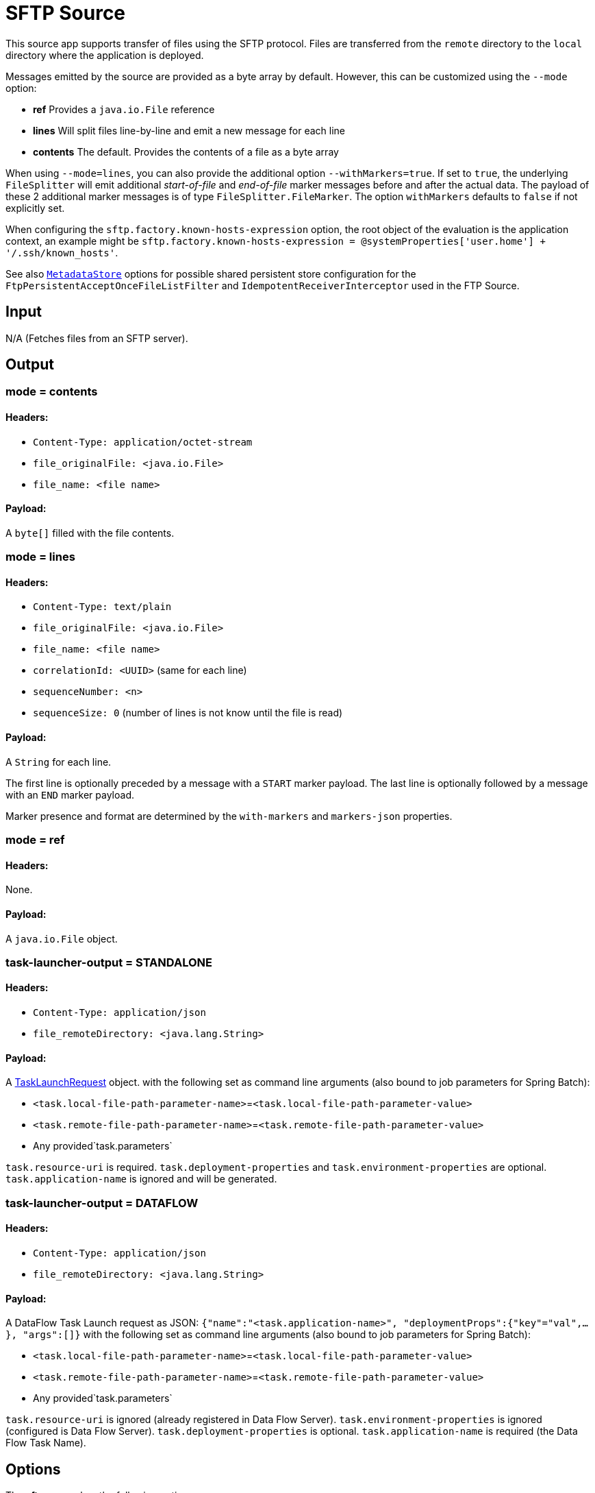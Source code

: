 //tag::ref-doc[]
= SFTP Source

This source app supports transfer of files using the SFTP protocol.
Files are transferred from the `remote` directory to the `local` directory where the application is deployed.

Messages emitted by the source are provided as a byte array by default. However, this can be
customized using the `--mode` option:

- *ref* Provides a `java.io.File` reference
- *lines* Will split files line-by-line and emit a new message for each line
- *contents* The default. Provides the contents of a file as a byte array

When using `--mode=lines`, you can also provide the additional option `--withMarkers=true`.
If set to `true`, the underlying `FileSplitter` will emit additional _start-of-file_ and _end-of-file_ marker messages before and after the actual data.
The payload of these 2 additional marker messages is of type `FileSplitter.FileMarker`. The option `withMarkers` defaults to `false` if not explicitly set.

When configuring the `sftp.factory.known-hosts-expression` option, the root object of the evaluation is the application context, an example might be `sftp.factory.known-hosts-expression = @systemProperties['user.home'] + '/.ssh/known_hosts'`.

See also https://github.com/spring-cloud-stream-app-starters/core/blob/master/common/app-starters-metadata-store-common/README.adoc[`MetadataStore`] options for possible shared persistent store configuration for the `FtpPersistentAcceptOnceFileListFilter` and `IdempotentReceiverInterceptor` used in the FTP Source.

== Input

N/A (Fetches files from an SFTP server).

== Output

=== mode = contents

==== Headers:

* `Content-Type: application/octet-stream`
* `file_originalFile: <java.io.File>`
* `file_name: <file name>`

==== Payload:

A `byte[]` filled with the file contents.

=== mode = lines

==== Headers:

* `Content-Type: text/plain`
* `file_originalFile: <java.io.File>`
* `file_name: <file name>`
* `correlationId: <UUID>` (same for each line)
* `sequenceNumber: <n>`
* `sequenceSize: 0` (number of lines is not know until the file is read)

==== Payload:

A `String` for each line.

The first line is optionally preceded by a message with a `START` marker payload.
The last line is optionally followed by a message with an `END` marker payload.

Marker presence and format are determined by the `with-markers` and `markers-json` properties.

=== mode = ref

==== Headers:

None.

==== Payload:

A `java.io.File` object.

=== task-launcher-output = STANDALONE

==== Headers:

* `Content-Type: application/json`
* `file_remoteDirectory: <java.lang.String>`

==== Payload:

A https://docs.spring.io/spring-cloud-task/docs/current/apidocs/org/springframework/cloud/task/launcher/TaskLaunchRequest.html[TaskLaunchRequest] object.
with the following set as command line arguments (also bound to job parameters for Spring Batch):

* `<task.local-file-path-parameter-name>`=`<task.local-file-path-parameter-value>`
* `<task.remote-file-path-parameter-name>`=`<task.remote-file-path-parameter-value>`
*  Any provided`task.parameters`

`task.resource-uri` is required.
`task.deployment-properties` and `task.environment-properties` are optional.
`task.application-name` is ignored and will be generated.

=== task-launcher-output = DATAFLOW

==== Headers:

* `Content-Type: application/json`
* `file_remoteDirectory: <java.lang.String>`

==== Payload:

A DataFlow Task Launch request as JSON: `{"name":"<task.application-name>", "deploymentProps":{"key"="val",...},
"args":[]}`
with the following set as command line arguments (also bound to job parameters for Spring Batch):

* `<task.local-file-path-parameter-name>`=`<task.local-file-path-parameter-value>`
* `<task.remote-file-path-parameter-name>`=`<task.remote-file-path-parameter-value>`
*  Any provided`task.parameters`

`task.resource-uri` is ignored (already registered in Data Flow Server).
`task.environment-properties` is ignored (configured is Data Flow Server).
`task.deployment-properties` is optional.
`task.application-name` is required (the Data Flow Task Name).

== Options

The **$$sftp$$** $$source$$ has the following options:

//tag::configuration-properties[]
$$file.consumer.markers-json$$:: $$When 'fileMarkers == true', specify if they should be produced as FileSplitter.FileMarker objects or JSON.$$ *($$Boolean$$, default: `$$true$$`)*
$$file.consumer.mode$$:: $$The FileReadingMode to use for file reading sources. Values are 'ref' - The File object, 'lines' - a message per line, or 'contents' - the contents as bytes.$$ *($$FileReadingMode$$, default: `$$<none>$$`, possible values: `ref`,`lines`,`contents`)*
$$file.consumer.with-markers$$:: $$Set to true to emit start of file/end of file marker messages before/after the data. 	Only valid with FileReadingMode 'lines'.$$ *($$Boolean$$, default: `$$<none>$$`)*
$$sftp.auto-create-local-dir$$:: $$Set to true to create the local directory if it does not exist.$$ *($$Boolean$$, default: `$$true$$`)*
$$sftp.delete-remote-files$$:: $$Set to true to delete remote files after successful transfer.$$ *($$Boolean$$, default: `$$false$$`)*
$$sftp.directories$$:: $$A list of factory "name.directory" pairs.$$ *($$String[]$$, default: `$$<none>$$`)*
$$sftp.factories$$:: $$A map of factory names to factories.$$ *($$Map<String, Factory>$$, default: `$$<none>$$`)*
$$sftp.factory.allow-unknown-keys$$:: $$True to allow an unknown or changed key.$$ *($$Boolean$$, default: `$$false$$`)*
$$sftp.factory.cache-sessions$$:: $$Cache sessions$$ *($$Boolean$$, default: `$$<none>$$`)*
$$sftp.factory.host$$:: $$The host name of the server.$$ *($$String$$, default: `$$localhost$$`)*
$$sftp.factory.known-hosts-expression$$:: $$A SpEL expression resolving to the location of the known hosts file.$$ *($$Expression$$, default: `$$<none>$$`)*
$$sftp.factory.pass-phrase$$:: $$Passphrase for user's private key.$$ *($$String$$, default: `$$<empty string>$$`)*
$$sftp.factory.password$$:: $$The password to use to connect to the server.$$ *($$String$$, default: `$$<none>$$`)*
$$sftp.factory.port$$:: $$The port of the server.$$ *($$Integer$$, default: `$$22$$`)*
$$sftp.factory.private-key$$:: $$Resource location of user's private key.$$ *($$String$$, default: `$$<empty string>$$`)*
$$sftp.factory.username$$:: $$The username to use to connect to the server.$$ *($$String$$, default: `$$<none>$$`)*
$$sftp.fair$$:: $$True for fair polling of multiple servers/directories.$$ *($$Boolean$$, default: `$$false$$`)*
$$sftp.filename-pattern$$:: $$A filter pattern to match the names of files to transfer.$$ *($$String$$, default: `$$<none>$$`)*
$$sftp.filename-regex$$:: $$A filter regex pattern to match the names of files to transfer.$$ *($$Pattern$$, default: `$$<none>$$`)*
$$sftp.list-only$$:: $$Set to true to return file metadata without the entire payload.$$ *($$Boolean$$, default: `$$false$$`)*
$$sftp.local-dir$$:: $$The local directory to use for file transfers.$$ *($$File$$, default: `$$<none>$$`)*
$$sftp.max-fetch$$:: $$The maximum number of remote files to fetch per poll; default unlimited. Does not apply when listing files or building task launch requests.$$ *($$Integer$$, default: `$$<none>$$`)*
$$sftp.preserve-timestamp$$:: $$Set to true to preserve the original timestamp.$$ *($$Boolean$$, default: `$$true$$`)*
$$sftp.remote-dir$$:: $$The remote FTP directory.$$ *($$String$$, default: `$$/$$`)*
$$sftp.remote-file-separator$$:: $$The remote file separator.$$ *($$String$$, default: `$$/$$`)*
$$sftp.stream$$:: $$Set to true to stream the file rather than copy to a local directory.$$ *($$Boolean$$, default: `$$false$$`)*
$$sftp.task-launcher-output$$:: $$Set to create output suitable for a task launch request. Default is `NONE`$$ *($$TaskLaunchRequestType$$, default: `$$<none>$$`, possible values: `DATAFLOW`,`STANDALONE`,`NONE`)*
$$sftp.task.application-name$$:: $$The task application name (required for DATAFLOW launch request).$$ *($$String$$, default: `$$<none>$$`)*
$$sftp.task.data-source-password$$:: $$The datasource password to be applied to the TaskLaunchRequest.$$ *($$String$$, default: `$$<none>$$`)*
$$sftp.task.data-source-url$$:: $$The datasource url to be applied to the TaskLaunchRequest. Defaults to h2 in-memory JDBC datasource url.$$ *($$String$$, default: `$$jdbc:h2:tcp://localhost:19092/mem:dataflow$$`)*
$$sftp.task.data-source-user-name$$:: $$The datasource user name to be applied to the TaskLaunchRequest. Defaults to "sa"$$ *($$String$$, default: `$$sa$$`)*
$$sftp.task.deployment-properties$$:: $$Comma delimited list of deployment properties to be applied to the TaskLaunchRequest.$$ *($$String$$, default: `$$<none>$$`)*
$$sftp.task.environment-properties$$:: $$Comma delimited list of environment properties to be applied to the TaskLaunchRequest.$$ *($$String$$, default: `$$<none>$$`)*
$$sftp.task.local-file-path-parameter-name$$:: $$Value to use as the local file parameter name.$$ *($$String$$, default: `$$localFilePath$$`)*
$$sftp.task.local-file-path-parameter-value$$:: $$The file path to use as the local file parameter value. Defaults to "java.io.tmpdir".$$ *($$String$$, default: `$$<none>$$`)*
$$sftp.task.parameters$$:: $$Comma separated list of optional parameters in key=value format.$$ *($$List<String>$$, default: `$$<none>$$`)*
$$sftp.task.remote-file-path-parameter-name$$:: $$Value to use as the remote file parameter name.$$ *($$String$$, default: `$$remoteFilePath$$`)*
$$sftp.task.resource-uri$$:: $$The URI of the task artifact to be applied to the TaskLaunchRequest.$$ *($$String$$, default: `$$<empty string>$$`)*
$$sftp.tmp-file-suffix$$:: $$The suffix to use while the transfer is in progress.$$ *($$String$$, default: `$$.tmp$$`)*
$$trigger.cron$$:: $$Cron expression value for the Cron Trigger.$$ *($$String$$, default: `$$<none>$$`)*
$$trigger.date-format$$:: $$Format for the date value.$$ *($$String$$, default: `$$<none>$$`)*
$$trigger.fixed-delay$$:: $$Fixed delay for periodic triggers.$$ *($$Integer$$, default: `$$1$$`)*
$$trigger.initial-delay$$:: $$Initial delay for periodic triggers.$$ *($$Integer$$, default: `$$0$$`)*
$$trigger.max-messages$$:: $$Maximum messages per poll, -1 means infinity.$$ *($$Long$$, default: `$$-1$$`)*
$$trigger.time-unit$$:: $$The TimeUnit to apply to delay values.$$ *($$TimeUnit$$, default: `$$SECONDS$$`, possible values: `NANOSECONDS`,`MICROSECONDS`,`MILLISECONDS`,`SECONDS`,`MINUTES`,`HOURS`,`DAYS`)*
//end::configuration-properties[]

== Build

```
$ ./mvnw clean install -PgenerateApps
$ cd apps
```
You can find the corresponding binder based projects here.
You can then cd into one one of the folders and build it:
```
$ ./mvnw clean package
```

== Examples

```
java -jar sftp_source.jar --sftp.remote-dir=foo --file.consumer.mode=lines --trigger.fixed-delay=60 \
         --sftp.factory.host=sftpserver --sftp.factory.username=user --sftp.factory.password=pw --sftp.local-dir=/foo
```
//end::ref-doc[]
